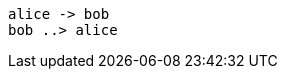 // The plantuml-server-url property must be placed at the top of the asciidoc file
// You can use a local plant uml server: https://github.com/plantuml/plantuml-server

:plantuml-server-url: http://www.plantuml.com/plantuml

[plantuml]
....
alice -> bob
bob ..> alice
....